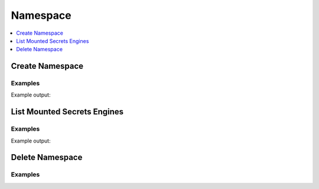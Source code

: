 Namespace
=====

.. contents::
   :local:
   :depth: 1


Create Namespace
----------------

.. automethod:: hvac.api.system_backend.namespace.create_namespace
   :noindex:

Examples
````````

.. testcode:: sys_namespace

    # Create namespace team1 where team1 is a child of root
    client = hvac.Client(url=url, token=token)
    new_namespace = client.sys.create_namespace(path="team1")

    # Create namespace team1/app1 where app1 is a child of team1
    client2 = hvac.Client(url=url, token=token, namespace="team1")
    child_namespace = client2.sys.create_namespace(path="app1")

Example output:

.. testoutput:: sys_namespace

    print(client.sys.create_namespace(path="team1"))
    {"request_id":"<redacted>","lease_id":"","renewable":false,"lease_duration":0,"data":{"id":"nf28f","path":"team1/"},"wrap_info":null,"warnings":null,"auth":null}

    print(client2.sys.create_namespace(path="app1"))
    {"request_id":"<redacted>","lease_id":"","renewable":false,"lease_duration":0,"data":{"id":"EGqRJ","path":"team1/app1/"},"wrap_info":null,"warnings":null,"auth":null}

List Mounted Secrets Engines
----------------------------

.. automethod:: hvac.api.system_backend.Namespace.list_namespaces
   :noindex:

Examples
````````

.. testcode:: sys_namespace
 
    client.sys.list_namespaces()

Example output:

.. testoutput:: sys_namespace

    print(client.sys.list_namespaces())
    {"request_id":"<redacted>","lease_id":"","renewable":false,"lease_duration":0,"data":{"key_info":{"testns/":{"id":"ekiUn","path":"testns/"}},"keys":["testns/"]},"wrap_info":null,"warnings":null,"auth":null}


Delete Namespace
---------------------

.. automethod:: hvac.api.system_backend.Namespace.delete_namespace
   :noindex:

Examples
````````

.. testcode:: sys_namespace

    # Delete namespace app1 where app1 is a child of team1
    client2 = hvac.Client(url=url, token=token, namespace="team1")
    child_namespace = client2.sys.delete_namespace(path="app1")

    # Delete namespace team1
    client = hvac.Client(url=url, token=token)
    new_namespace = client.sys.delete_namespace(path="team1")
